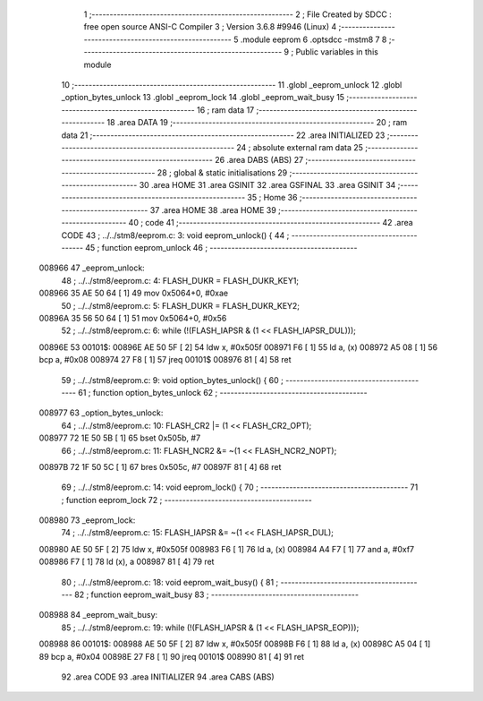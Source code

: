                                       1 ;--------------------------------------------------------
                                      2 ; File Created by SDCC : free open source ANSI-C Compiler
                                      3 ; Version 3.6.8 #9946 (Linux)
                                      4 ;--------------------------------------------------------
                                      5 	.module eeprom
                                      6 	.optsdcc -mstm8
                                      7 	
                                      8 ;--------------------------------------------------------
                                      9 ; Public variables in this module
                                     10 ;--------------------------------------------------------
                                     11 	.globl _eeprom_unlock
                                     12 	.globl _option_bytes_unlock
                                     13 	.globl _eeprom_lock
                                     14 	.globl _eeprom_wait_busy
                                     15 ;--------------------------------------------------------
                                     16 ; ram data
                                     17 ;--------------------------------------------------------
                                     18 	.area DATA
                                     19 ;--------------------------------------------------------
                                     20 ; ram data
                                     21 ;--------------------------------------------------------
                                     22 	.area INITIALIZED
                                     23 ;--------------------------------------------------------
                                     24 ; absolute external ram data
                                     25 ;--------------------------------------------------------
                                     26 	.area DABS (ABS)
                                     27 ;--------------------------------------------------------
                                     28 ; global & static initialisations
                                     29 ;--------------------------------------------------------
                                     30 	.area HOME
                                     31 	.area GSINIT
                                     32 	.area GSFINAL
                                     33 	.area GSINIT
                                     34 ;--------------------------------------------------------
                                     35 ; Home
                                     36 ;--------------------------------------------------------
                                     37 	.area HOME
                                     38 	.area HOME
                                     39 ;--------------------------------------------------------
                                     40 ; code
                                     41 ;--------------------------------------------------------
                                     42 	.area CODE
                                     43 ;	../../stm8/eeprom.c: 3: void eeprom_unlock() {
                                     44 ;	-----------------------------------------
                                     45 ;	 function eeprom_unlock
                                     46 ;	-----------------------------------------
      008966                         47 _eeprom_unlock:
                                     48 ;	../../stm8/eeprom.c: 4: FLASH_DUKR = FLASH_DUKR_KEY1;
      008966 35 AE 50 64      [ 1]   49 	mov	0x5064+0, #0xae
                                     50 ;	../../stm8/eeprom.c: 5: FLASH_DUKR = FLASH_DUKR_KEY2;
      00896A 35 56 50 64      [ 1]   51 	mov	0x5064+0, #0x56
                                     52 ;	../../stm8/eeprom.c: 6: while (!(FLASH_IAPSR & (1 << FLASH_IAPSR_DUL)));
      00896E                         53 00101$:
      00896E AE 50 5F         [ 2]   54 	ldw	x, #0x505f
      008971 F6               [ 1]   55 	ld	a, (x)
      008972 A5 08            [ 1]   56 	bcp	a, #0x08
      008974 27 F8            [ 1]   57 	jreq	00101$
      008976 81               [ 4]   58 	ret
                                     59 ;	../../stm8/eeprom.c: 9: void option_bytes_unlock() {
                                     60 ;	-----------------------------------------
                                     61 ;	 function option_bytes_unlock
                                     62 ;	-----------------------------------------
      008977                         63 _option_bytes_unlock:
                                     64 ;	../../stm8/eeprom.c: 10: FLASH_CR2 |= (1 << FLASH_CR2_OPT);
      008977 72 1E 50 5B      [ 1]   65 	bset	0x505b, #7
                                     66 ;	../../stm8/eeprom.c: 11: FLASH_NCR2 &= ~(1 << FLASH_NCR2_NOPT);
      00897B 72 1F 50 5C      [ 1]   67 	bres	0x505c, #7
      00897F 81               [ 4]   68 	ret
                                     69 ;	../../stm8/eeprom.c: 14: void eeprom_lock() {
                                     70 ;	-----------------------------------------
                                     71 ;	 function eeprom_lock
                                     72 ;	-----------------------------------------
      008980                         73 _eeprom_lock:
                                     74 ;	../../stm8/eeprom.c: 15: FLASH_IAPSR &= ~(1 << FLASH_IAPSR_DUL);
      008980 AE 50 5F         [ 2]   75 	ldw	x, #0x505f
      008983 F6               [ 1]   76 	ld	a, (x)
      008984 A4 F7            [ 1]   77 	and	a, #0xf7
      008986 F7               [ 1]   78 	ld	(x), a
      008987 81               [ 4]   79 	ret
                                     80 ;	../../stm8/eeprom.c: 18: void eeprom_wait_busy() {
                                     81 ;	-----------------------------------------
                                     82 ;	 function eeprom_wait_busy
                                     83 ;	-----------------------------------------
      008988                         84 _eeprom_wait_busy:
                                     85 ;	../../stm8/eeprom.c: 19: while (!(FLASH_IAPSR & (1 << FLASH_IAPSR_EOP)));
      008988                         86 00101$:
      008988 AE 50 5F         [ 2]   87 	ldw	x, #0x505f
      00898B F6               [ 1]   88 	ld	a, (x)
      00898C A5 04            [ 1]   89 	bcp	a, #0x04
      00898E 27 F8            [ 1]   90 	jreq	00101$
      008990 81               [ 4]   91 	ret
                                     92 	.area CODE
                                     93 	.area INITIALIZER
                                     94 	.area CABS (ABS)
